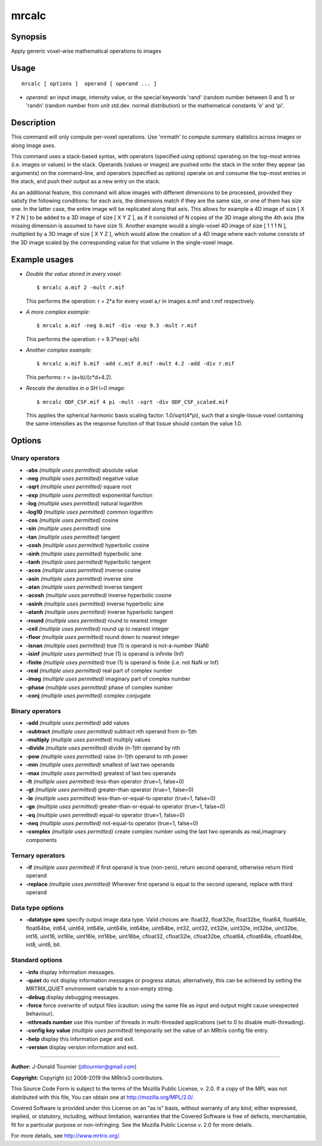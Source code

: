 .. _mrcalc:

mrcalc
===================

Synopsis
--------

Apply generic voxel-wise mathematical operations to images

Usage
--------

::

    mrcalc [ options ]  operand [ operand ... ]

-  *operand*: an input image, intensity value, or the special keywords 'rand' (random number between 0 and 1) or 'randn' (random number from unit std.dev. normal distribution) or the mathematical constants 'e' and 'pi'.

Description
-----------

This command will only compute per-voxel operations. Use 'mrmath' to compute summary statistics across images or along image axes.

This command uses a stack-based syntax, with operators (specified using options) operating on the top-most entries (i.e. images or values) in the stack. Operands (values or images) are pushed onto the stack in the order they appear (as arguments) on the command-line, and operators (specified as options) operate on and consume the top-most entries in the stack, and push their output as a new entry on the stack.

As an additional feature, this command will allow images with different dimensions to be processed, provided they satisfy the following conditions: for each axis, the dimensions match if they are the same size, or one of them has size one. In the latter case, the entire image will be replicated along that axis. This allows for example a 4D image of size [ X Y Z N ] to be added to a 3D image of size [ X Y Z ], as if it consisted of N copies of the 3D image along the 4th axis (the missing dimension is assumed to have size 1). Another example would a single-voxel 4D image of size [ 1 1 1 N ], multiplied by a 3D image of size [ X Y Z ], which would allow the creation of a 4D image where each volume consists of the 3D image scaled by the corresponding value for that volume in the single-voxel image.

Example usages
--------------

-   *Double the value stored in every voxel*::

        $ mrcalc a.mif 2 -mult r.mif

    This performs the operation: r = 2*a  for every voxel a,r in images a.mif and r.mif respectively.

-   *A more complex example*::

        $ mrcalc a.mif -neg b.mif -div -exp 9.3 -mult r.mif

    This performs the operation: r = 9.3*exp(-a/b)

-   *Another complex example*::

        $ mrcalc a.mif b.mif -add c.mif d.mif -mult 4.2 -add -div r.mif

    This performs: r = (a+b)/(c*d+4.2).

-   *Rescale the densities in a SH l=0 image*::

        $ mrcalc ODF_CSF.mif 4 pi -mult -sqrt -div ODF_CSF_scaled.mif

    This applies the spherical harmonic basis scaling factor: 1.0/sqrt(4*pi), such that a single-tissue voxel containing the same intensities as the response function of that tissue should contain the value 1.0.

Options
-------

Unary operators
^^^^^^^^^^^^^^^

-  **-abs**  *(multiple uses permitted)* absolute value

-  **-neg**  *(multiple uses permitted)* negative value

-  **-sqrt**  *(multiple uses permitted)* square root

-  **-exp**  *(multiple uses permitted)* exponential function

-  **-log**  *(multiple uses permitted)* natural logarithm

-  **-log10**  *(multiple uses permitted)* common logarithm

-  **-cos**  *(multiple uses permitted)* cosine

-  **-sin**  *(multiple uses permitted)* sine

-  **-tan**  *(multiple uses permitted)* tangent

-  **-cosh**  *(multiple uses permitted)* hyperbolic cosine

-  **-sinh**  *(multiple uses permitted)* hyperbolic sine

-  **-tanh**  *(multiple uses permitted)* hyperbolic tangent

-  **-acos**  *(multiple uses permitted)* inverse cosine

-  **-asin**  *(multiple uses permitted)* inverse sine

-  **-atan**  *(multiple uses permitted)* inverse tangent

-  **-acosh**  *(multiple uses permitted)* inverse hyperbolic cosine

-  **-asinh**  *(multiple uses permitted)* inverse hyperbolic sine

-  **-atanh**  *(multiple uses permitted)* inverse hyperbolic tangent

-  **-round**  *(multiple uses permitted)* round to nearest integer

-  **-ceil**  *(multiple uses permitted)* round up to nearest integer

-  **-floor**  *(multiple uses permitted)* round down to nearest integer

-  **-isnan**  *(multiple uses permitted)* true (1) is operand is not-a-number (NaN)

-  **-isinf**  *(multiple uses permitted)* true (1) is operand is infinite (Inf)

-  **-finite**  *(multiple uses permitted)* true (1) is operand is finite (i.e. not NaN or Inf)

-  **-real**  *(multiple uses permitted)* real part of complex number

-  **-imag**  *(multiple uses permitted)* imaginary part of complex number

-  **-phase**  *(multiple uses permitted)* phase of complex number

-  **-conj**  *(multiple uses permitted)* complex conjugate

Binary operators
^^^^^^^^^^^^^^^^

-  **-add**  *(multiple uses permitted)* add values

-  **-subtract**  *(multiple uses permitted)* subtract nth operand from (n-1)th

-  **-multiply**  *(multiple uses permitted)* multiply values

-  **-divide**  *(multiple uses permitted)* divide (n-1)th operand by nth

-  **-pow**  *(multiple uses permitted)* raise (n-1)th operand to nth power

-  **-min**  *(multiple uses permitted)* smallest of last two operands

-  **-max**  *(multiple uses permitted)* greatest of last two operands

-  **-lt**  *(multiple uses permitted)* less-than operator (true=1, false=0)

-  **-gt**  *(multiple uses permitted)* greater-than operator (true=1, false=0)

-  **-le**  *(multiple uses permitted)* less-than-or-equal-to operator (true=1, false=0)

-  **-ge**  *(multiple uses permitted)* greater-than-or-equal-to operator (true=1, false=0)

-  **-eq**  *(multiple uses permitted)* equal-to operator (true=1, false=0)

-  **-neq**  *(multiple uses permitted)* not-equal-to operator (true=1, false=0)

-  **-complex**  *(multiple uses permitted)* create complex number using the last two operands as real,imaginary components

Ternary operators
^^^^^^^^^^^^^^^^^

-  **-if**  *(multiple uses permitted)* if first operand is true (non-zero), return second operand, otherwise return third operand

-  **-replace**  *(multiple uses permitted)* Wherever first operand is equal to the second operand, replace with third operand

Data type options
^^^^^^^^^^^^^^^^^

-  **-datatype spec** specify output image data type. Valid choices are: float32, float32le, float32be, float64, float64le, float64be, int64, uint64, int64le, uint64le, int64be, uint64be, int32, uint32, int32le, uint32le, int32be, uint32be, int16, uint16, int16le, uint16le, int16be, uint16be, cfloat32, cfloat32le, cfloat32be, cfloat64, cfloat64le, cfloat64be, int8, uint8, bit.

Standard options
^^^^^^^^^^^^^^^^

-  **-info** display information messages.

-  **-quiet** do not display information messages or progress status; alternatively, this can be achieved by setting the MRTRIX_QUIET environment variable to a non-empty string.

-  **-debug** display debugging messages.

-  **-force** force overwrite of output files (caution: using the same file as input and output might cause unexpected behaviour).

-  **-nthreads number** use this number of threads in multi-threaded applications (set to 0 to disable multi-threading).

-  **-config key value**  *(multiple uses permitted)* temporarily set the value of an MRtrix config file entry.

-  **-help** display this information page and exit.

-  **-version** display version information and exit.

--------------



**Author:** J-Donald Tournier (jdtournier@gmail.com)

**Copyright:** Copyright (c) 2008-2019 the MRtrix3 contributors.

This Source Code Form is subject to the terms of the Mozilla Public
License, v. 2.0. If a copy of the MPL was not distributed with this
file, You can obtain one at http://mozilla.org/MPL/2.0/.

Covered Software is provided under this License on an "as is"
basis, without warranty of any kind, either expressed, implied, or
statutory, including, without limitation, warranties that the
Covered Software is free of defects, merchantable, fit for a
particular purpose or non-infringing.
See the Mozilla Public License v. 2.0 for more details.

For more details, see http://www.mrtrix.org/.


